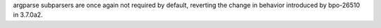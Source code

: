argparse subparsers are once again not required by default, reverting the
change in behavior introduced by bpo-26510 in 3.7.0a2.
